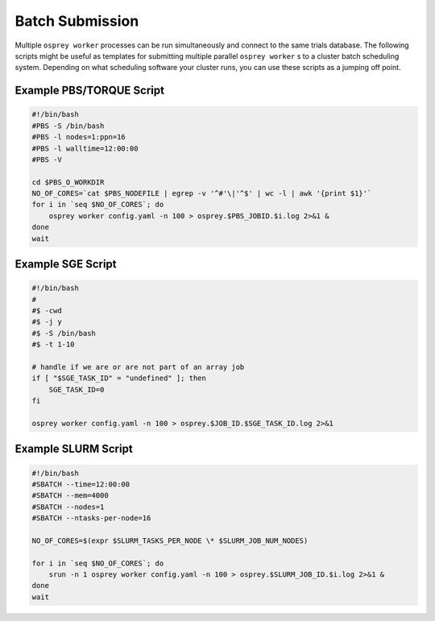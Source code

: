 Batch Submission
================

Multiple ``osprey worker`` processes can be run simultaneously and connect
to the same trials database. The following scripts might be useful as templates
for submitting multiple parallel ``osprey worker`` s to a cluster batch scheduling
system. Depending on what scheduling software your cluster runs, you can use these
scripts as a jumping off point.


Example PBS/TORQUE Script
-------------------------

.. code-block:: bash

    #!/bin/bash
    #PBS -S /bin/bash
    #PBS -l nodes=1:ppn=16
    #PBS -l walltime=12:00:00
    #PBS -V

    cd $PBS_O_WORKDIR
    NO_OF_CORES=`cat $PBS_NODEFILE | egrep -v '^#'\|'^$' | wc -l | awk '{print $1}'`
    for i in `seq $NO_OF_CORES`; do
        osprey worker config.yaml -n 100 > osprey.$PBS_JOBID.$i.log 2>&1 &
    done
    wait

Example SGE Script
------------------

.. code-block:: bash

    #!/bin/bash
    #
    #$ -cwd
    #$ -j y
    #$ -S /bin/bash
    #$ -t 1-10

    # handle if we are or are not part of an array job
    if [ "$SGE_TASK_ID" = "undefined" ]; then
        SGE_TASK_ID=0
    fi

    osprey worker config.yaml -n 100 > osprey.$JOB_ID.$SGE_TASK_ID.log 2>&1


Example SLURM Script
--------------------

.. code-block:: bash

    #!/bin/bash
    #SBATCH --time=12:00:00
    #SBATCH --mem=4000
    #SBATCH --nodes=1
    #SBATCH --ntasks-per-node=16

    NO_OF_CORES=$(expr $SLURM_TASKS_PER_NODE \* $SLURM_JOB_NUM_NODES)

    for i in `seq $NO_OF_CORES`; do
        srun -n 1 osprey worker config.yaml -n 100 > osprey.$SLURM_JOB_ID.$i.log 2>&1 &
    done
    wait
